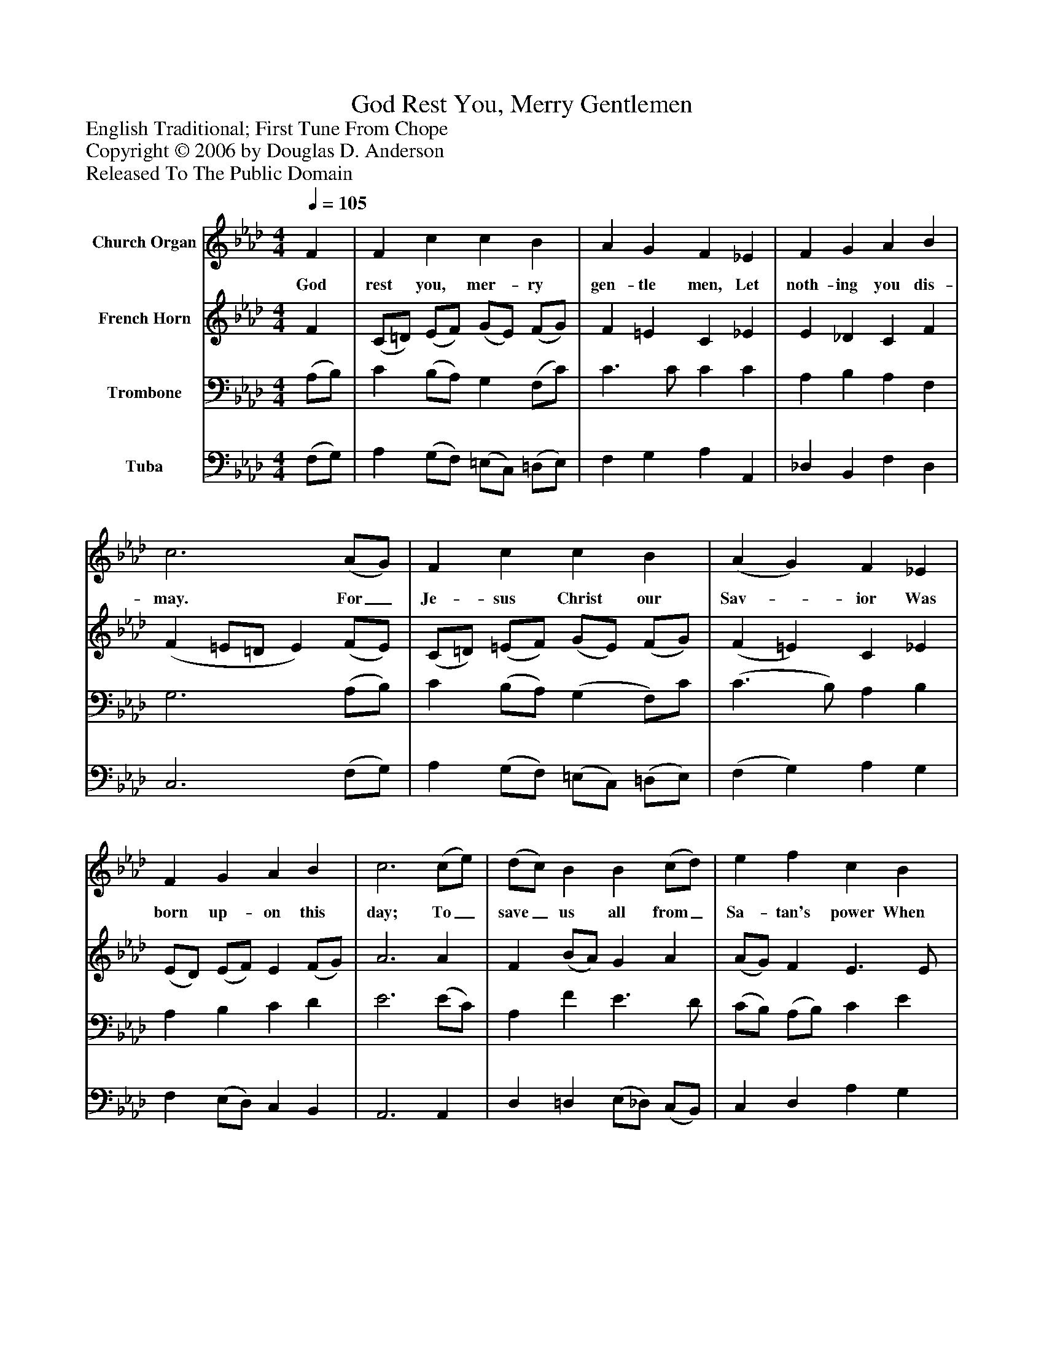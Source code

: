 %%abc-creator mxml2abc 1.4
%%abc-version 2.0
%%continueall true
%%titletrim true
%%titleformat A-1 T C1, Z-1, S-1
X: 0
T: God Rest You, Merry Gentlemen
Z: English Traditional; First Tune From Chope
Z: Copyright © 2006 by Douglas D. Anderson
Z: Released To The Public Domain
L: 1/4
M: 4/4
Q: 1/4=105
V: P1 name="Church Organ"
%%MIDI program 1 19
V: P2 name="French Horn"
%%MIDI program 2 60
V: P3 name="Trombone"
%%MIDI program 3 57
V: P4 name="Tuba"
%%MIDI program 4 58
K: Ab
[V: P1]  F | F c c B | A G F _E | F G A B | c3 (A/G/) | F c c B | (A G) F _E | F G A B | c3 (c/e/) | (d/c/) B B (c/d/) | e f c B | A F G A | B2"^Chorus" (A B) | (c3/ d/) e f | (c3/ B/) A G | F2 A/ G/ F | B2 (A B) | (c3/ d/) e f | (c3/ B/) A G | F2|]
w: God rest you, mer- ry gen- tle men, Let noth- ing you dis- may. For_ Je- sus Christ our Sav-_ ior Was born up- on this day; To_ save_ us all from_ Sa- tan's power When we were gone a- stray. O_ ti-_ dings of com-_ fort and joy, Com- fort and joy; O_ ti-_ dings of com-_ fort and joy.
[V: P2]  F | (C/=D/) (E/F/) (G/E/) (F/G/) | F =E C _E | E _D C F | (F =E/=D/ E) (F/E/) | (C/=D/) (=E/F/) (G/E/) (F/G/) | (F =E) C _E | (E/D/) (E/F/) E (F/G/) | A3 A | F (B/A/) G A | (A/G/) F E3/ E/ | E =D E E | (F G) (A G) | A2 G F | E2 E =D | (F3/ E/) =D/ E/ (F/E/) | (=D E) (E F/G/) | A2 G F | F2 F =E | F2|]
[V: P3]  (A,/B,/) | C (B,/A,/) G, (F,/C/) | C3/ C/ C C | A, B, A, F, | G,3 (A,/B,/) | C (B,/A,/) (G, F,/)C/ | (C3/ B,/) A, B, | A, B, C D | E3 (E/C/) | A, F E3/ D/ | (C/B,/) (A,/B,/) C E | A, A, B, E | (E/=D/ E/F/) (E E) | (E F) (E/C/) (A,/B,/) | (C D) C3/ B,/ | A,2 A,/ B,/ C | B,2 C D | (E F) E A, | (C D) C3/ B,/ | A,2|]
[V: P4]  (F,/G,/) | A, (G,/F,/) (=E,/C,/) (=D,/E,/) | F, G, A, A,, | _D, B,, F, D, | C,3 (F,/G,/) | A, (G,/F,/) (=E,/C,/) (=D,/E,/) | (F, G,) A, G, | F, (E,/D,/) C, B,, | A,,3 A,, | D, =D, (E,/_D,/) (C,/B,,/) | C, D, A, G, | F, F, (E,/D,/) C, | (B,, E,/_D,/) (C, E,) | (A, F,) C, D, | (A,, B,,) C, C, | F,2 F,/ G,/ A, | (A,/G,/4F,/4 G,/D/) C B, | (A, F,) C, D, | (A,, B,,) C, C, | F,,2|]

